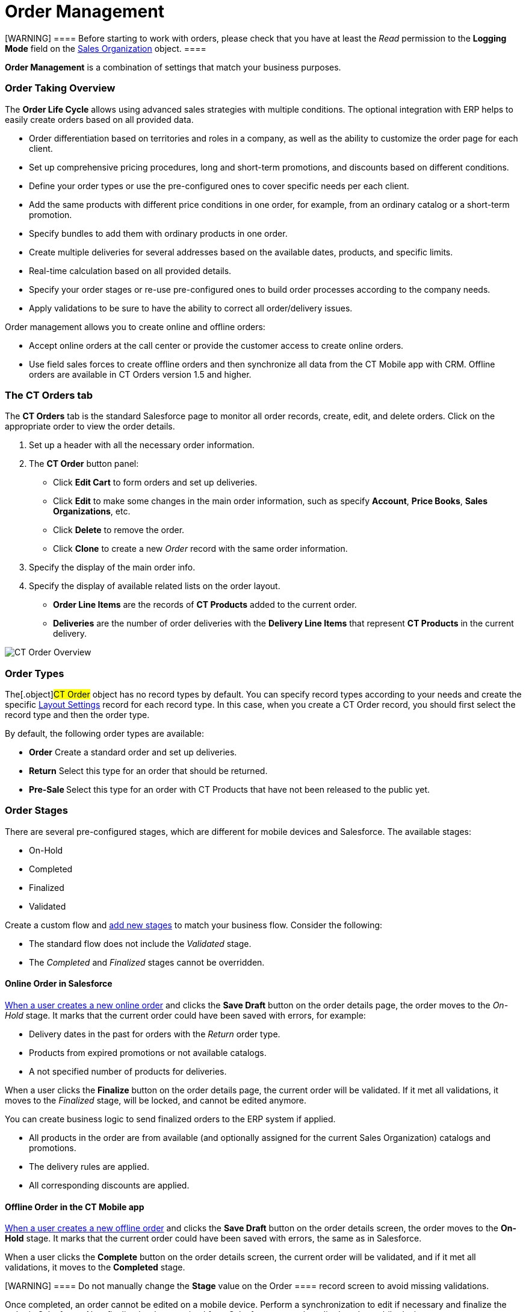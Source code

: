 = Order Management

[WARNING] ==== Before starting to work with orders, please check
that you have at least the _Read_ permission to the *Logging Mode* field
on the link:admin-guide/managing-ct-orders/sales-organization-management/settings-and-sales-organization-data-model/sales-organization-field-reference[Sales Organization]
object. ====

*Order Management* is a combination of settings that match your business
purposes.

:toc: :toclevels: 3

[[h2_2068007851]]
=== Order Taking Overview

The *Order Life Cycle* allows using advanced sales strategies with
multiple conditions. The optional integration with ERP helps to easily
create orders based on all provided data.

* Order differentiation based on territories and roles in a company, as
well as the ability to customize the order page for each client.
* Set up comprehensive pricing procedures, long and short-term
promotions, and discounts based on different conditions.
* Define your order types or use the pre-configured ones to cover
specific needs per each client.
* Add the same products with different price conditions in one order,
for example, from an ordinary catalog or a short-term promotion.
* Specify bundles to add them with ordinary products in one order.
* Create multiple deliveries for several addresses based on the
available dates, products, and specific limits.
* Real-time calculation based on all provided details.
* Specify your order stages or re-use pre-configured ones to build order
processes according to the company needs.
* ​Apply validations to be sure to have the ability to correct all
order/delivery issues.

Order management allows you to create online and offline orders:

* Accept online orders at the call center or provide the customer access
to create online orders.
* Use field sales forces to create offline orders and then synchronize
all data from the CT Mobile app with CRM.
[.confluence-information-macro-information]#Offline orders are available
in CT Orders version 1.5 and higher.#

[[h2_596462762]]
=== The CT Orders tab

The *CT Orders* tab is the standard Salesforce page to monitor all order
records, create, edit, and delete orders. Click on the appropriate order
to view the order details.

. Set up a header with all the necessary order information.
. The *CT Order* button panel:
* Click *Edit Cart* to form orders and set up deliveries.
* Click *Edit* to make some changes in the main order information, such
as specify *Account*, *Price Books*, *Sales Organizations*, etc.
* Click *Delete* to remove the order.
* Click *Clone* to create a new _Order_ record with the same order
information.
. Specify the display of the main order info.
. Specify the display of available related lists on the order layout.
* *Order Line Items* are the records of *CT Products* added to the
current order.
* *Deliveries* are the number of order deliveries with the *Delivery
Line Items* that represent *CT Products* in the current delivery.

image:CT-Order-Overview.png[]

[[h2__1882122703]]
=== Order Types

The[.object]#CT Order# object has no record types by default.
You can specify record types according to your needs and create the
specific link:admin-guide/managing-ct-orders/sales-organization-management/settings-and-sales-organization-data-model/settings-fields-reference/layout-setting-field-reference[Layout Settings]
record for each record type. In this case, when you create a CT Order
record, you should first select the record type and then the order type.

By default, the following order types are available:

* *Order*
Create a standard order and set up deliveries.
* *Return*
Select this type for an order that should be returned.
* **Pre-Sale
**Select this type for an order with CT Products that have not been
released to the public yet.

[[h2_158967301]]
=== Order Stages

There are several pre-configured stages, which are different for mobile
devices and Salesforce. The available stages:

* On-Hold
* Completed
* Finalized
* Validated

Create a custom flow and link:ct-order-field-reference[add new
stages] to match your business flow. Consider the following:

* The standard flow does not include the _Validated_ stage.
* The _Completed_ and _Finalized_ stages cannot be overridden.

[[h3_1884354907]]
==== Online Order in Salesforce

link:online-order[When a user creates a new online order] and
clicks the *Save Draft* button on the order details page, the order
moves to the _On-Hold_ stage. It marks that the current order could have
been saved with errors, for example:

* Delivery dates in the past for orders with the _Return_ order type.
* ​Products from expired promotions or not available catalogs.
* A not specified number of products for deliveries.



When a user clicks the *Finalize* button on the order details page, the
current order will be validated. If it met all validations, it moves to
the _Finalized_ stage, will be locked, and cannot be edited anymore.

You can create business logic to send finalized orders to the ERP system
if applied.

* All products in the order are from available (and optionally assigned
for the current Sales Organization) catalogs and promotions.
* The delivery rules are applied.
* All corresponding discounts are applied.

[[h3_1058643383]]
==== Offline Order in the CT Mobile app

link:offline-order[When a user creates a new offline order] and
clicks the *Save Draft* button on the order details screen, the order
moves to the *On-Hold* stage. It marks that the current order could have
been saved with errors, the same as in Salesforce.



When a user clicks the *Complete* button on the order details screen,
the current order will be validated, and if it met all validations, it
moves to the *Completed* stage.

[WARNING] ==== Do not manually change the *Stage* value on the
[.object]#Order ==== record screen to avoid missing
validations.#

Once completed, an order cannot be edited on a mobile device. Perform a
synchronization to edit if necessary and finalize the order in
Salesforce. Also, finalized orders received from Salesforce cannot be
edited on the mobile device.

[[h2__1374863314]]
=== Process Path

The following steps must be performed by the administrator to configure
the order:

. Check the representative and manager permissions to target system
objects. Also, if the additional custom objects will be created, for
example, [.apiobject]#Address__c#, specify permission for
representatives and managers. A representative should have at least
permission to read records and all fields of
the link:admin-guide/managing-ct-orders/sales-organization-management/settings-and-sales-organization-data-model/settings-fields-reference/index[Settings] object and all objects
of the CT Orders package. Users with the manager role can also have
permission to edit records.
. link:admin-guide/getting-started/setting-up-an-instance/configuring-object-setting[Create] the _Setting_ record with
the link:admin-guide/managing-ct-orders/sales-organization-management/settings-and-sales-organization-data-model/settings-fields-reference/object-setting-field-reference[Object Settings] record
type for an instance.
. link:admin-guide/managing-ct-orders/sales-organization-management/howtos/how-to-create-a-sales-organization[Create] and
link:admin-guide/managing-ct-orders/sales-organization-management/index[set up] a Sales Organization.
. link:delivery-management[Set up delivery rules],
link:configuring-an-address-settings-1-0[Address Setting], and,
optionally, specify
link:adding-delivery-restrictions-to-an-order-1-0[Limit Setting].
. If you use the custom [.object]#Address# object,
link:creating-a-relationship-between-custom-address-object-and-delivery-1-0.html[configure
the [.object]#Delivery# object]. A representative should have
permission to create, edit, and delete the _Delivery_ and _Delivery Line
Item_ records. If applied, a representative should have permission to
read the custom _Address_ object. Users with the manager role can also
have permission to edit _Address_ records.
. Specify link:admin-guide/managing-ct-orders/catalog-management/catalog-management[Catalogs] and
link:admin-guide/managing-ct-orders/discount-management/promotions[Promotions] based on
link:admin-guide/managing-ct-orders/product-management/product-data-model/index[CT Products and Price Books] and assign
Products. The _Catalog/Promotion_ record should include _CT
Product_ records, be assigned to at least one _Account_ record that
relates to selected CT Products, and be active as well as _Catalog Line
Items/Promotion Line Item_ records should be active too. It is
required link:admin-guide/getting-started/setting-up-an-instance/creating-relationships-between-product-and-ct-orders-objects[to
configure the Order Line Item and Promotion Line Item object].
. link:admin-guide/managing-ct-orders/catalog-management/howtos/how-to-create-and-assign-catalog[Assign Catalogs],
link:admin-guide/managing-ct-orders/product-management/howtos/how-to-add-a-pricebook/index[Price
Books], and link:admin-guide/managing-ct-orders/discount-management/promotions[Promotions]. If no Sales Organization
is defined for a _Catalog_, _Price Book_, and _Promotion_ record, these
catalogs, price books, and promotions will not be applied. 
. ​Specify link:admin-guide/managing-ct-orders/price-management/index[pricing procedures]. A
representative should have permission to create, edit, and delete the
_Calculated Discount_ records.
. link:configuring-layout-settings-1-0[Create Layout Settings] for
link:order-line-item-field-reference[Order Line Item],
link:admin-guide/managing-ct-orders/catalog-management/catalog-data-model/catalog-line-item-field-reference[Catalog Line Item], and
link:admin-guide/managing-ct-orders/discount-management/promotion-data-model/promotion-line-item-field-reference[Promotion Line Item].
Additionally, specify
link:admin-guide/managing-ct-orders/catalog-management/catalog-data-model/catalog-assignment-field-reference[Catalog] and
link:admin-guide/managing-ct-orders/discount-management/promotion-data-model/promotion-assignment-field-reference[Promotion]
Assignments. If the _Layout Setting_ is not specified for an object, the
necessary fields for creating order will not be available.
. link:configuring-an-account-1-0[Add permission] for creating
orders for the corresponding Account record.
. Specify the link:admin-guide/managing-ct-orders/sales-organization-management/settings-and-sales-organization-data-model/settings-fields-reference/totals-panel-setting-field-reference[Totals
Panel Setting] to display overview metrics on the order creation page.
. Additionally, specify link:5-1-setting-up-a-delivery-split[Split
Setting] to split the finalized order into deliveries according to
specific logistic conditions.

The setup is complete. The representative can create online or offline
orders and link:creating-a-delivery-1-0[set up deliveries].



See also:

* link:online-order[Online Order]
* link:offline-order[Offline Order]
* link:multiplicator[Multiplicator]
* link:price-tag[Price Tag]
* link:user-permissions-for-offline-orders[User Permissions for
Offline Orders]
* link:ct-order-data-model[CT Order Data Model]
* link:workshop1-0-creating-basic-order[Workshop 1.0: Creating
Basic Order]
* link:workshop-4-0-working-with-offline-orders[Workshop 4.0:
Working with Offline
Orders]link:ct-order-data-model[]link:price-tag.html[
]
